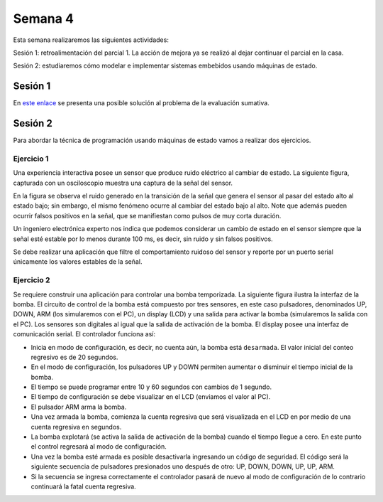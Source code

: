 Semana 4
===========
Esta semana realizaremos las siguientes actividades:

Sesión 1: retroalimentación del parcial 1. La acción
de mejora ya se realizó al dejar continuar el parcial
en la casa.

Sesión 2: estudiaremos cómo modelar e implementar sistemas
embebidos usando máquinas de estado.


Sesión 1
^^^^^^^^^
En `este enlace <https://github.com/juanferfranco/sensores1/tree/master/Projects/parcial1>`__
se presenta una posible solución al problema de la evaluación sumativa.

.. seealso:: 

    En `este sitio <http://www.gammon.com.au/millis>`__ se analiza la técnica que
    hemos venido utilizando para medir tiempos sin bloquear el microcontrolador.

Sesión 2
^^^^^^^^^
Para abordar la técnica de programación usando máquinas de estado vamos a
realizar dos ejercicios.


Ejercicio 1
------------
Una experiencia interactiva posee un sensor que produce ruido eléctrico al
cambiar de estado. La siguiente figura, capturada con un osciloscopio
muestra una captura de la señal del sensor.

.. image:: ../_static/bounce.jpg

En la figura se observa el ruido generado en la transición de la señal que
genera el sensor al pasar del estado alto al estado bajo; sin embargo, el
mismo fenómeno ocurre al cambiar del estado bajo al alto. Note que
además pueden ocurrir falsos positivos en la señal, que se manifiestan
como pulsos de muy corta duración.

Un ingeniero electrónica experto nos indica que podemos considerar un
cambio de estado en el sensor siempre que la señal esté estable por
lo menos durante 100 ms, es decir, sin ruido y sin falsos positivos.

Se debe realizar una aplicación que filtre el comportamiento ruidoso
del sensor y reporte por un puerto serial únicamente los valores
estables de la señal.

Ejercicio 2
------------
Se requiere construir una aplicación para controlar una bomba temporizada.
La siguiente figura ilustra la interfaz de la bomba. El circuito de control
de la bomba está compuesto por tres sensores, en este caso pulsadores,
denominados UP, DOWN, ARM (los simularemos con el PC), un display (LCD) y
una salida para activar la bomba (simularemos la salida con el PC).
Los sensores son digitales al igual que la salida de activación de
la bomba. El display posee una interfaz de comunicación serial.
El controlador funciona así:

.. image:: ../_static/bomb.png

* Inicia en modo de configuración, es decir, no cuenta aún, la bomba está
  ``desarmada``. El valor inicial del conteo regresivo es de 20 segundos.
* En el modo de configuración, los pulsadores UP y DOWN permiten
  aumentar o disminuir el tiempo inicial de la bomba.
* El tiempo se puede programar entre 10 y 60 segundos con cambios de 1 segundo.
* El tiempo de configuración se debe visualizar en el LCD (enviamos el
  valor al PC).
* El pulsador ARM arma la bomba.
* Una vez armada la bomba, comienza la cuenta regresiva que será visualizada
  en el LCD en por medio de una cuenta regresiva en segundos.
* La bomba explotará (se activa la salida de activación de la bomba) cuando
  el tiempo llegue a cero. En este punto el control regresará al modo de
  configuración.
* Una vez la bomba esté armada es posible desactivarla ingresando un código
  de seguridad. El código será la siguiente secuencia de pulsadores
  presionados uno después de otro:  UP, DOWN, DOWN, UP, UP, ARM.
* Si la secuencia se ingresa correctamente el controlador pasará de nuevo
  al modo de configuración de lo contrario continuará la fatal cuenta
  regresiva.
